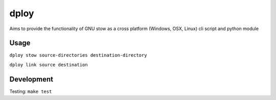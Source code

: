 dploy
=====

Aims to provide the functionality of GNU stow as a cross platform (Windows,
OSX, Linux) cli script and python module

Usage
-----
``dploy stow source-directories destination-directory``

``dploy link source destination``


Development
-----------
Testing:
``make test``

